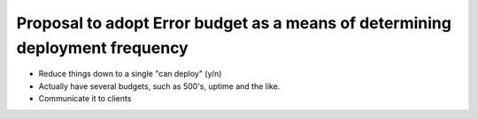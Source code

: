 =============================================================================
Proposal to adopt Error budget as a means of determining deployment frequency
=============================================================================

- Reduce things down to a single "can deploy" (y/n)
- Actually have several budgets, such as 500's, uptime and the like.
- Communicate it to clients
